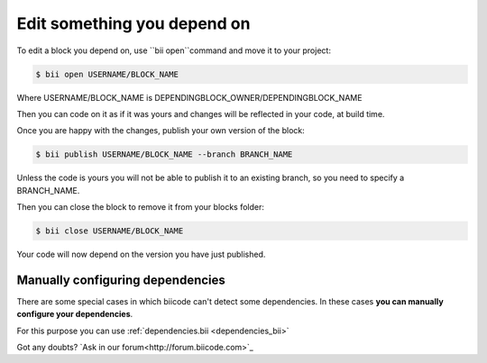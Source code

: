 .. _edit_dependecies:


Edit something you depend on
=============================

To edit a block you depend on, use ``bii open``command and move it to your project:

.. code-block:: bash

	$ bii open USERNAME/BLOCK_NAME

Where USERNAME/BLOCK_NAME is DEPENDINGBLOCK_OWNER/DEPENDINGBLOCK_NAME

Then you can code on it as if it was yours and changes will be reflected in your code, at build time.

Once you are happy with the changes, publish your own version of the block:

.. code-block:: bash

	$ bii publish USERNAME/BLOCK_NAME --branch BRANCH_NAME

Unless the code is yours you will not be able to publish it to an existing branch, so you need to specify a BRANCH_NAME.

Then you can close the block to remove it from your blocks folder:

.. code-block:: bash

	$ bii close USERNAME/BLOCK_NAME

Your code will now depend on the version you have just published.


Manually configuring dependencies
---------------------------------

There are some special cases in which biicode can't detect some dependencies. In these cases **you can manually configure your dependencies**.

For this purpose you can use :ref:`dependencies.bii <dependencies_bii>`

Got any doubts? `Ask in our forum<http://forum.biicode.com>`_


